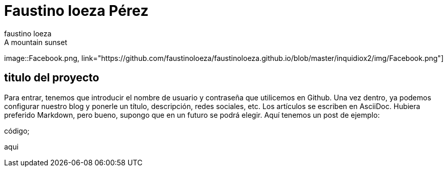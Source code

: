 = Faustino loeza Pérez
faustino loeza

[[img-sunset]]
.A mountain sunset
image::Facebook.png,
link="https://github.com/faustinoloeza/faustinoloeza.github.io/blob/master/inquidiox2/img/Facebook.png"]

== titulo del proyecto

Para entrar, tenemos que introducir el nombre de usuario y contraseña que utilicemos en Github. Una vez dentro, ya podemos configurar nuestro blog y ponerle un título, descripción, redes sociales, etc. Los artículos se escriben en AsciiDoc. Hubiera preferido Markdown, pero bueno, supongo que en un futuro se podrá elegir. Aquí tenemos un post de ejemplo:

código;

aqui